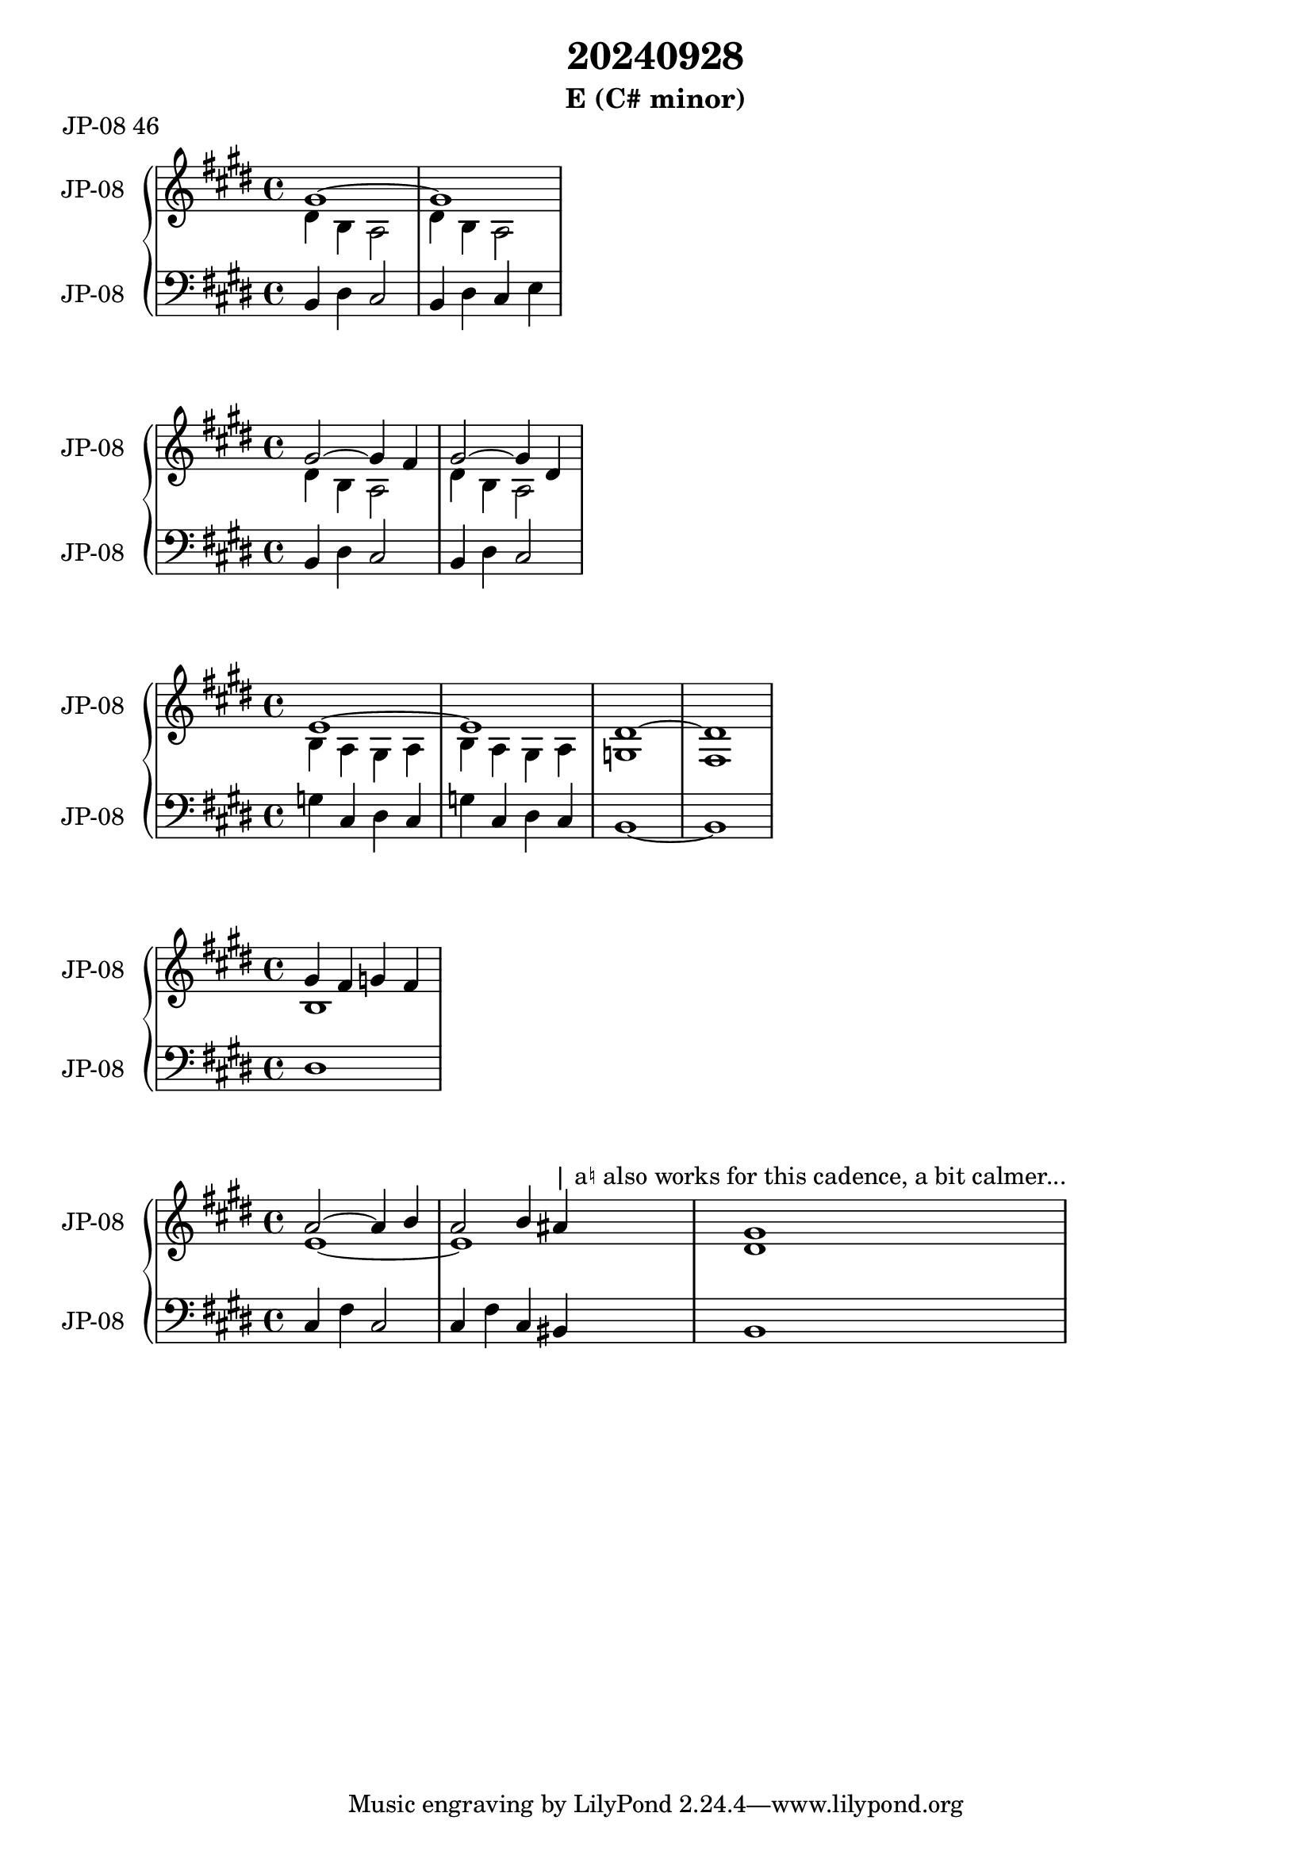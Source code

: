 \version "2.20.0"
\language "english"

\header {
  title = "20240928"
  subtitle = "E (C# minor)"
}

\markup "JP-08 46"

\new GrandStaff <<
  \new Staff \with { instrumentName = "JP-08" } \relative c' {
    \key e \major
    <<
      { gs'1~ }
      \\
      { ds4 b a2 }
    >> |
    <<
      { gs'1 }
      \\
      { ds4 b a2 }
    >> |
  }
  \new Staff \with { instrumentName = "JP-08" } \relative c {
    \key e \major
    \clef bass
    b4 ds cs2 |
    b4 ds cs e |
  }
>>

\new GrandStaff <<
  \new Staff \with { instrumentName = "JP-08" } \relative c' {
    \key e \major
    <<
      { gs'2~ gs4 fs4 }
      \\
      { ds4 b a2 }
    >> |
    <<
      { gs'2~ gs4 ds4 }
      \\
      { ds4 b a2 }
    >> |
  }
  \new Staff \with { instrumentName = "JP-08" } \relative c {
    \key e \major
    \clef bass
    b4 ds cs2 |
    b4 ds cs2 |
  }
>>

\new GrandStaff <<
  \new Staff \with { instrumentName = "JP-08" } \relative c' {
    \key e \major
    <<
      { e1~ }
      \\
      { b4 a gs a }
    >> |
    <<
      { e'1 }
      \\
      { b4 a gs a }
    >> |
    <<
      { ds1~ }
      \\
      { g, }
    >> |
    <<
      { ds'1~ }
      \\
      { fs, }
    >> |
  }
  \new Staff \with { instrumentName = "JP-08" } \relative c' {
    \key e \major
    \clef bass
    g4 cs, ds cs |
    g' cs, ds cs |
    b1~ |
    b1 |
  }
>>

\new GrandStaff <<
  \new Staff \with { instrumentName = "JP-08" } \relative c'' {
    \key e \major
    <<
      { gs4 fs g fs }
      \\
      { b,1 }
    >> |
  }
  \new Staff \with { instrumentName = "JP-08" } \relative c {
    \key e \major
    \clef bass
    ds1 |
  }
>>

\new GrandStaff <<
  \new Staff \with { instrumentName = "JP-08" } \relative c'' {
    \key e \major
    <<
      { a2~ a4 b }
      \\
      { e,1~ }
    >> |
    <<
      { a2 b4 as^"| a♮ also works for this cadence, a bit calmer..." }
      \\
      { e1 }
    >> |
    <<
      { gs1 }
      \\
      { ds1 }
    >> |
  }
  \new Staff \with { instrumentName = "JP-08" } \relative c {
    \key e \major
    \clef bass
    cs4 fs cs2 |
    cs4 fs cs bs |
    b1 |
  }
>>